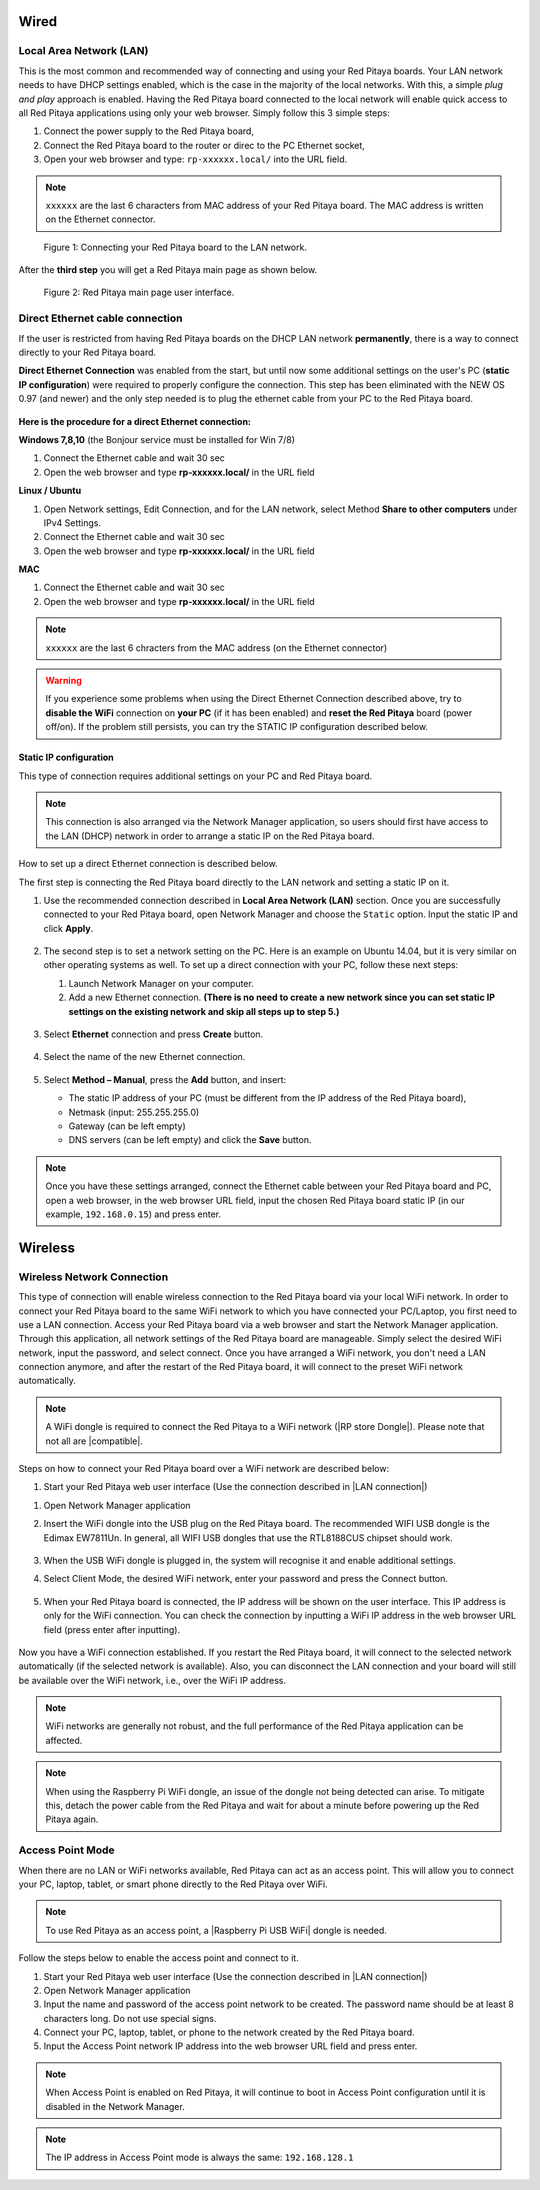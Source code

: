 *****
Wired
*****

.. _LAN:

========================
Local Area Network (LAN)
========================

This is the most common and recommended way of connecting and using your Red Pitaya boards.
Your LAN network needs to have DHCP settings enabled, which is the case in the majority of the local networks. With this, a simple *plug and play* approach is enabled.
Having the Red Pitaya board connected to the local network will enable quick access to all Red Pitaya applications using only your web browser.
Simply follow this 3 simple steps:

1. Connect the power supply to the Red Pitaya board,
2. Connect the Red Pitaya board to the router or direc to the PC Ethernet socket,
3. Open your web browser and type: ``rp-xxxxxx.local/`` into the URL field.
       
.. note::

   ``xxxxxx`` are the last 6 characters from MAC address of your Red Pitaya board.
   The MAC address is written on the Ethernet connector.
    
.. figure:: connect-2.png
    
   Figure 1: Connecting your Red Pitaya board to the LAN network.

After the **third step** you will get a Red Pitaya main page as shown below.

.. figure:: connect-3.png

   Figure 2: Red Pitaya main page user interface.

.. _dir_cab_connect:

================================
Direct Ethernet cable connection
================================

If the user is restricted from having Red Pitaya boards on the DHCP LAN network **permanently**, there is a way to connect directly to your Red Pitaya board. 

**Direct Ethernet Connection** was enabled from the start, but until now some additional settings on the user's PC (**static IP configuration**) were required to properly configure the connection.
This step has been eliminated with the NEW OS 0.97 (and newer) and the only step needed is to plug the ethernet cable from your PC to the Red Pitaya board. 

.. figure:: connect-10.png

**Here is the procedure for a direct Ethernet connection:**


**Windows 7,8,10** (the Bonjour service must be installed for Win 7/8)

1. Connect the Ethernet cable and wait 30 sec
2. Open the web browser and type **rp-xxxxxx.local/** in the URL field
   

**Linux / Ubuntu**

1. Open Network settings, Edit Connection, and for the LAN network, select Method **Share to other computers** under IPv4 Settings.
2. Connect the Ethernet cable and wait 30 sec
3. Open the web browser and type **rp-xxxxxx.local/** in the URL field
   
    
**MAC**

1. Connect the Ethernet cable and wait 30 sec
2. Open the web browser and type **rp-xxxxxx.local/** in the URL field
   

.. note::
      ``xxxxxx`` are the last 6 chracters from the MAC address (on the Ethernet connector)

.. warning::
      If you experience some problems when using the Direct Ethernet Connection described above, try to **disable the WiFi** connection on **your PC** (if it has been enabled) and **reset the Red Pitaya** board (power off/on). If the problem still persists, you can try the STATIC IP configuration described below.

-----------------------
Static IP configuration
-----------------------

This type of connection requires additional settings on your PC and Red Pitaya board. 

.. note::

   This connection is also arranged via the Network Manager application, so users should first have access to the LAN (DHCP) network in order to arrange a static IP on the Red Pitaya board. 
    
How to set up a direct Ethernet connection is described below.

The first step is connecting the Red Pitaya board directly to the LAN network and setting a static IP on it. 

1. Use the recommended connection described in **Local Area Network (LAN)** section.
   Once you are successfully connected to your Red Pitaya board, open Network Manager and choose the ``Static`` option.
   Input the static IP and click **Apply**.

   .. figure:: connect-11.png

2. The second step is to set a network setting on the PC.
   Here is an example on Ubuntu 14.04, but it is very similar on other operating systems as well.
   To set up a direct connection with your PC, follow these next steps:
    
   1. Launch Network Manager on your computer. 
   2. Add a new Ethernet connection.
      **(There is no need to create a new network since you can set static IP settings on the existing network and skip all steps up to step 5.)**

   .. figure:: connect-12.png

3. Select **Ethernet** connection and press **Create** button.

   .. figure:: connect-13.png

4. Select the name of the new Ethernet connection.

   .. figure:: connect-14.png

5. Select **Method – Manual**, press the **Add** button, and insert:

   - The static IP address of your PC (must be different from the IP address of the Red Pitaya board), 
   - Netmask (input: 255.255.255.0)
   - Gateway (can be left empty)
   - DNS servers (can be left empty) and click the **Save** button.

   .. figure:: connect-15.png 

.. note::

    Once you have these settings arranged, connect the Ethernet cable between your Red Pitaya board and PC, open a web browser, in the web browser URL field, input the chosen Red Pitaya board static IP (in our example, ``192.168.0.15``) and press enter.

.. figure:: connect-16.png 

********
Wireless
********
    
===========================
Wireless Network Connection
===========================

This type of connection will enable wireless connection to the Red Pitaya board via your local WiFi network.
In order to connect your Red Pitaya board to the same WiFi network to which you have connected your PC/Laptop, you first need to use a LAN connection.
Access your Red Pitaya board via a web browser and start the Network Manager application.
Through this application, all network settings of the Red Pitaya board are manageable.
Simply select the desired WiFi network, input the password, and select connect.
Once you have arranged a WiFi network, you don't need a LAN connection anymore, and after the restart of the Red Pitaya board, it will connect to the preset WiFi network automatically.

.. note::
   A WiFi dongle is required to connect the Red Pitaya to a WiFi network (|RP store Dongle|). Please note that not all are |compatible|.

.. |RP store Dongle| raw:: html
    <a href="https://redpitaya.com/product/red-pitaya-wi-fi-dongle/" target="_blank">Red Pitaya WiFi dongle</a>

.. |compatible| raw:: html
    <a href="https://redpitaya.readthedocs.io/en/latest/developerGuide/software/other_info/os/network.html#supported-usb-wifi-adapters" target="_blank">compatible</a>


.. figure:: connect-4.png

Steps on how to connect your Red Pitaya board over a WiFi network are described below:
 
#. Start your Red Pitaya web user interface (Use the connection described in |LAN connection|)

.. |LAN connection| raw:: html
    <a href="https://redpitaya.readthedocs.io/en/latest/quickStart/connect/connect.html#local-area-network-lan" target="_blank">Local Area Network (LAN) connection</a>

#. Open Network Manager application
#. Insert the WiFi dongle into the USB plug on the Red Pitaya board.
   The recommended WIFI USB dongle is the Edimax EW7811Un.
   In general, all WIFI USB dongles that use the RTL8188CUS chipset should work.
    
    .. figure:: connect-5.png

#. When the USB WiFi dongle is plugged in, the system will recognise it and enable additional settings.
#. Select Client Mode, the desired WiFi network, enter your password and press the Connect button.

   .. figure:: connect-6.png

#. When your Red Pitaya board is connected, the IP address will be shown on the user interface. This IP address is only for the WiFi connection.
   You can check the connection by inputting a WiFi IP address in the web browser URL field (press enter after inputting). 
   
   .. figure:: connect-7.png   

Now you have a WiFi connection established.
If you restart the Red Pitaya board, it will connect to the selected network automatically (if the selected network is available).
Also, you can disconnect the LAN connection and your board will still be available over the WiFi network, i.e., over the WiFi IP address.
    
.. note::
    
   WiFi networks are generally not robust, and the full performance of the Red Pitaya application can be affected.  
   
.. note::

    When using the Raspberry Pi WiFi dongle, an issue of the dongle not being detected can arise. To mitigate this, detach the power cable from the Red Pitaya and wait for about a minute before powering up the Red Pitaya again.
        
=================
Access Point Mode
=================

When there are no LAN or WiFi networks available, Red Pitaya can act as an access point.
This will allow you to connect your PC, laptop, tablet, or smart phone directly to the Red Pitaya over WiFi.

.. note::

   To use Red Pitaya as an access point, a |Raspberry Pi USB WiFi| dongle is needed.
   
.. |Raspberry Pi USB WiFi| raw:: html
    <a href="https://www.raspberrypi.org/products/raspberry-pi-usb-wifi-dongle/" target="_blank">Raspberry Pi USB WiFi</a>

.. figure:: connect-8.png

Follow the steps below to enable the access point and connect to it.

1. Start your Red Pitaya web user interface (Use the connection described in |LAN connection|)
2. Open Network Manager application
3. Input the name and password of the access point network to be created. The password name should be at least 8 characters long. Do not use special signs.
4. Connect your PC, laptop, tablet, or phone to the network created by the Red Pitaya board.
5. Input the Access Point network IP address into the web browser URL field and press enter.
    
.. note::
   When Access Point is enabled on Red Pitaya, it will continue to boot in Access Point configuration until it is disabled in the Network Manager.
   
.. note::
    
   The IP address in Access Point mode is always the same: ``192.168.128.1``

.. figure:: connect-9.png

